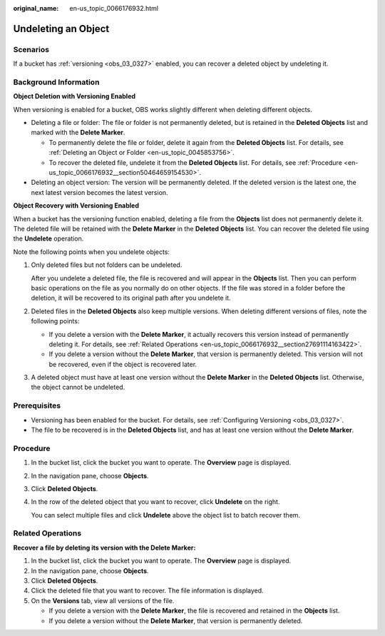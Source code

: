 :original_name: en-us_topic_0066176932.html

.. _en-us_topic_0066176932:

Undeleting an Object
====================

Scenarios
---------

If a bucket has :ref:`versioning <obs_03_0327>` enabled, you can recover a deleted object by undeleting it.

Background Information
----------------------

**Object Deletion with Versioning Enabled**

When versioning is enabled for a bucket, OBS works slightly different when deleting different objects.

-  Deleting a file or folder: The file or folder is not permanently deleted, but is retained in the **Deleted Objects** list and marked with the **Delete Marker**.

   -  To permanently delete the file or folder, delete it again from the **Deleted Objects** list. For details, see :ref:`Deleting an Object or Folder <en-us_topic_0045853756>`.
   -  To recover the deleted file, undelete it from the **Deleted Objects** list. For details, see :ref:`Procedure <en-us_topic_0066176932__section50464659154530>`.

-  Deleting an object version: The version will be permanently deleted. If the deleted version is the latest one, the next latest version becomes the latest version.

**Object Recovery with Versioning Enabled**

When a bucket has the versioning function enabled, deleting a file from the **Objects** list does not permanently delete it. The deleted file will be retained with the **Delete Marker** in the **Deleted Objects** list. You can recover the deleted file using the **Undelete** operation.

Note the following points when you undelete objects:

#. Only deleted files but not folders can be undeleted.

   After you undelete a deleted file, the file is recovered and will appear in the **Objects** list. Then you can perform basic operations on the file as you normally do on other objects. If the file was stored in a folder before the deletion, it will be recovered to its original path after you undelete it.

#. Deleted files in the **Deleted Objects** also keep multiple versions. When deleting different versions of files, note the following points:

   -  If you delete a version with the **Delete Marker**, it actually recovers this version instead of permanently deleting it. For details, see :ref:`Related Operations <en-us_topic_0066176932__section27691114163422>`.
   -  If you delete a version without the **Delete Marker**, that version is permanently deleted. This version will not be recovered, even if the object is recovered later.

#. A deleted object must have at least one version without the **Delete Marker** in the **Deleted Objects** list. Otherwise, the object cannot be undeleted.

Prerequisites
-------------

-  Versioning has been enabled for the bucket. For details, see :ref:`Configuring Versioning <obs_03_0327>`.
-  The file to be recovered is in the **Deleted Objects** list, and has at least one version without the **Delete Marker**.

.. _en-us_topic_0066176932__section50464659154530:

Procedure
---------

#. In the bucket list, click the bucket you want to operate. The **Overview** page is displayed.

#. In the navigation pane, choose **Objects**.

#. Click **Deleted Objects**.

#. In the row of the deleted object that you want to recover, click **Undelete** on the right.

   You can select multiple files and click **Undelete** above the object list to batch recover them.

.. _en-us_topic_0066176932__section27691114163422:

Related Operations
------------------

**Recover a file by deleting its version with the Delete Marker:**

#. In the bucket list, click the bucket you want to operate. The **Overview** page is displayed.
#. In the navigation pane, choose **Objects**.
#. Click **Deleted Objects**.
#. Click the deleted file that you want to recover. The file information is displayed.
#. On the **Versions** tab, view all versions of the file.

   -  If you delete a version with the **Delete Marker**, the file is recovered and retained in the **Objects** list.
   -  If you delete a version without the **Delete Marker**, that version is permanently deleted.
